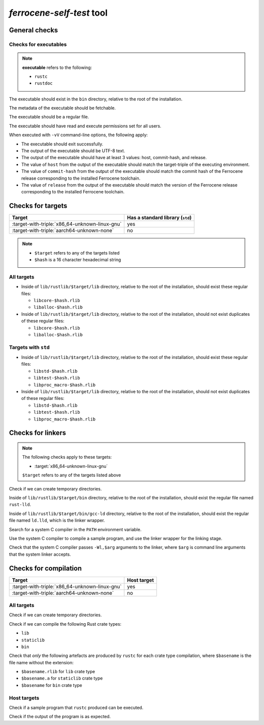 .. SPDX-License-Identifier: MIT OR Apache-2.0
   SPDX-FileCopyrightText: The Ferrocene Developers

`ferrocene-self-test` tool
==========================

General checks
--------------

Checks for executables
^^^^^^^^^^^^^^^^^^^^^^

.. note::

   **executable** refers to the following:

   - ``rustc``
   - ``rustdoc``

The executable should exist in the ``bin`` directory, relative to the root of the installation.

The metadata of the executable should be fetchable.

The executable should be a regular file.

The executable should have read and execute permissions set for all users.

When executed with ``-vV`` command-line options, the following apply:

- The executable should exit successfully.

- The output of the executable should be UTF-8 text.

- The output of the executable should have at least 3 values: host, commit-hash, and release.

- The value of ``host`` from the output of the executable should match the target-triple
  of the executing environment.

- The value of ``commit-hash`` from the output of the executable should match the 
  commit hash of the Ferrocene release corresponding to the installed Ferrocene toolchain.

- The value of ``release`` from the output of the executable should match the
  version of the Ferrocene release corresponding to the installed Ferrocene toolchain.

Checks for targets
------------------

.. list-table::
   :header-rows: 1

   * - Target
     - Has a standard library (``std``)
   * - :target-with-triple:`x86_64-unknown-linux-gnu`
     - yes
   * - :target-with-triple:`aarch64-unknown-none`
     - no

.. note::

   - ``$target`` refers to any of the targets listed
   - ``$hash`` is a 16 character hexadecimal string

All targets
^^^^^^^^^^^

- Inside of ``lib/rustlib/$target/lib`` directory,
  relative to the root of the installation,
  should exist these regular files:

  - ``libcore-$hash.rlib``
  - ``liballoc-$hash.rlib``

- Inside of ``lib/rustlib/$target/lib`` directory,
  relative to the root of the installation,
  should not exist duplicates of these regular files:

  - ``libcore-$hash.rlib``
  - ``liballoc-$hash.rlib``

Targets with ``std``
^^^^^^^^^^^^^^^^^^^^

- Inside of ``lib/rustlib/$target/lib`` directory,
  relative to the root of the installation,
  should exist these regular files:

  - ``libstd-$hash.rlib``
  - ``libtest-$hash.rlib``
  - ``libproc_macro-$hash.rlib``

- Inside of ``lib/rustlib/$target/lib`` directory,
  relative to the root of the installation,
  should not exist duplicates of these regular files:
    
  - ``libstd-$hash.rlib``
  - ``libtest-$hash.rlib``
  - ``libproc_macro-$hash.rlib``

Checks for linkers
------------------

.. note:: The following checks apply to these targets:

   - :target:`x86_64-unknown-linux-gnu`

   ``$target`` refers to any of the targets listed above

Check if we can create temporary directories.

Inside of ``lib/rustlib/$target/bin`` directory,
relative to the root of the installation,
should exist the regular file named ``rust-lld``.

Inside of ``lib/rustlib/$target/bin/gcc-ld`` directory,
relative to the root of the installation,
should exist the regular file named ``ld.lld``,
which is the linker wrapper.

Search for a system C compiler in the ``PATH`` environment variable.

Use the system C compiler to compile a sample program,
and use the linker wrapper for the linking stage.

Check that the system C compiler passes ``-Wl,$arg`` arguments to the linker,
where ``$arg`` is command line arguments that the system linker accepts.

Checks for compilation
----------------------

.. list-table::
   :header-rows: 1

   * - Target
     - Host target
   * - :target-with-triple:`x86_64-unknown-linux-gnu`
     - yes
   * - :target-with-triple:`aarch64-unknown-none`
     - no

All targets
^^^^^^^^^^^

Check if we can create temporary directories.

Check if we can compile the following Rust crate types:

- ``lib``
- ``staticlib``
- ``bin``

Check that *only* the following artefacts are produced by ``rustc`` for each crate type compilation,
where ``$basename`` is the file name without the extension:

- ``$basename.rlib`` for ``lib`` crate type
- ``$basename.a`` for ``staticlib`` crate type
- ``$basename`` for ``bin`` crate type

Host targets
^^^^^^^^^^^^

Check if a sample program that ``rustc`` produced can be executed.

Check if the output of the program is as expected.

